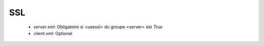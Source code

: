 SSL
###

 * `server.xml`: Obligatoire si <usessl> du groupe <server> est `True`
 * `client.xml`: Optionel

.. option:: keypath

   *JKS-File*

   JKS KeyStore pour les connections R66 chiffrées (Contient le certificat serveur)

.. option:: keystorepass

   *String*

   Mot de passe du KeyStore <keypath>

.. option:: keypass

   *String*

   Mot de passe du certificat du KeyStore <keypath>

.. option:: trustkeypath

   *JKS-File*

   JKS TrustStore pour les connections R66 chiffrées (Contient les certificats clients)

.. option:: trustkeystorepass

   *String*

   Mot de passe du TrustStore <trustkeypath>

.. option:: trustuseclientauthenticate

   *Boolean* (False)

   Si vrai R66 n'authorise les clients que via l'authentification SSL
